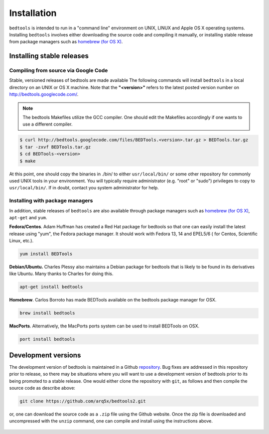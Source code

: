 ############
Installation
############


``bedtools`` is intended to run in a "command line" environment on UNIX, LINUX 
and Apple OS X operating systems. Installing ``bedtools`` involves either 
downloading the source code and compiling it manually, or installing stable 
release from package managers such as 
`homebrew (for OS X) <http://mxcl.github.com/homebrew/>`_.




--------------------------
Installing stable releases
--------------------------

.....................................
Compiling from source via Google Code
.....................................

Stable, versioned releases of bedtools are made available The following commands 
will install ``bedtools`` in a local directory on an UNIX or OS X machine. 
Note that the **"<version>"** refers to the latest posted version number 
on http://bedtools.googlecode.com/.

.. note::

    The bedtools Makefiles utilize the GCC compiler. One should edit the 
    Makefiles accordingly if one wants to use a different compiler.

.. code-block:: bash

  $ curl http://bedtools.googlecode.com/files/BEDTools.<version>.tar.gz > BEDTools.tar.gz
  $ tar -zxvf BEDTools.tar.gz
  $ cd BEDTools-<version>
  $ make
  
At this point, one should copy the binaries in ./bin/ to either 
``usr/local/bin/`` or some other repository for commonly used UNIX tools in 
your environment. You will typically require administrator (e.g. "root" or 
"sudo") privileges to copy to ``usr/local/bin/``. If in doubt, contact you
system administrator for help.

.....................................
Installing with package managers
.....................................

In addition, stable releases of ``bedtools`` are also available through package
managers such as `homebrew (for OS X) <http://mxcl.github.com/homebrew/>`_, 
``apt-get`` and ``yum``.

**Fedora/Centos**. Adam Huffman has created a Red Hat package for bedtools so 
that one can easily install the latest release using "yum", the Fedora 
package manager. It should work with Fedora 13, 14 and EPEL5/6 (
for Centos, Scientific Linux, etc.).

.. code-block:: bash

    yum install BEDTools

**Debian/Ubuntu.** Charles Plessy also maintains a Debian package for bedtools 
that is likely to be found in its derivatives like Ubuntu. Many thanks to 
Charles for doing this.

.. code-block:: bash

    apt-get install bedtools


**Homebrew**. Carlos Borroto has made BEDTools available on the bedtools 
package manager for OSX.

.. code-block:: bash
    
    brew install bedtools

**MacPorts**. Alternatively, the MacPorts ports system can be used to install BEDTools on OSX.

.. code-block:: bash

    port install bedtools

-----------------------------
Development versions
-----------------------------

The development version of bedtools is maintained in a Github 
`repository <https://www.github.com/arq5x/bedtools>`_. Bug fixes are addressed
in this repository prior to release, so there may be situations where you will
want to use a development version of bedtools prior to its being promoted to 
a stable release.  One would either clone the repository with ``git``, as 
follows and then compile the source code as describe above:

.. code-block:: bash

    git clone https://github.com/arq5x/bedtools2.git


or, one can download the source code as a ``.zip`` file using the Github 
website.  Once the zip file is downloaded and uncompressed with the ``unzip``
command, one can compile and install using the instructions above.

    .. image:: images/github-zip-button.png
